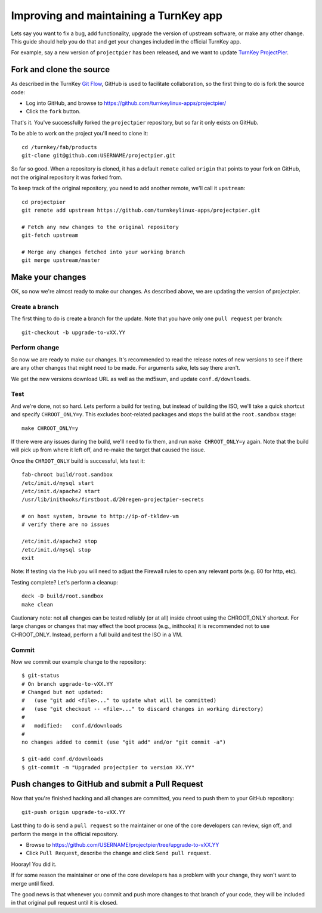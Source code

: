 Improving and maintaining a TurnKey app
=======================================

Lets say you want to fix a bug, add functionality, upgrade the version
of upstream software, or make any other change. This guide should help
you do that and get your changes included in the official TurnKey app.

For example, say a new version of ``projectpier`` has been released, and
we want to update `TurnKey ProjectPier`_.

Fork and clone the source
-------------------------

As described in the TurnKey `Git Flow`_, GitHub is used to facilitate
collaboration, so the first thing to do is fork the source code:

* Log into GitHub, and browse to https://github.com/turnkeylinux-apps/projectpier/
* Click the ``fork`` button.

That's it. You've successfully forked the ``projectpier`` repository,
but so far it only exists on GitHub.

To be able to work on the project you'll need to clone it::

    cd /turnkey/fab/products
    git-clone git@github.com:USERNAME/projectpier.git

So far so good. When a repository is cloned, it has a default ``remote``
called ``origin`` that points to your fork on GitHub, not the original
repository it was forked from.

To keep track of the original repository, you need to add another
remote, we'll call it ``upstream``::

    cd projectpier
    git remote add upstream https://github.com/turnkeylinux-apps/projectpier.git

    # Fetch any new changes to the original repository
    git-fetch upstream

    # Merge any changes fetched into your working branch
    git merge upstream/master

Make your changes
-----------------

OK, so now we're almost ready to make our changes. As described above,
we are updating the version of projectpier.

Create a branch
'''''''''''''''

The first thing to do is create a branch for the update. Note that you
have only one ``pull request`` per branch::

    git-checkout -b upgrade-to-vXX.YY

Perform change
''''''''''''''

So now we are ready to make our changes. It's recommended to read the
release notes of new versions to see if there are any other changes that
might need to be made. For arguments sake, lets say there aren't.

We get the new versions download URL as well as the md5sum, and update
``conf.d/downloads``.

Test
''''

And we're done, not so hard. Lets perform a build for testing, but
instead of building the ISO, we'll take a quick shortcut and specify
``CHROOT_ONLY=y``. This excludes boot-related packages and stops the
build at the ``root.sandbox`` stage::

    make CHROOT_ONLY=y

If there were any issues during the build, we'll need to fix them, and
run ``make CHROOT_ONLY=y`` again. Note that the build will pick up from
where it left off, and re-make the target that caused the issue.

Once the ``CHROOT_ONLY`` build is successful, lets test it::

    fab-chroot build/root.sandbox
    /etc/init.d/mysql start
    /etc/init.d/apache2 start
    /usr/lib/inithooks/firstboot.d/20regen-projectpier-secrets

    # on host system, browse to http://ip-of-tkldev-vm
    # verify there are no issues

    /etc/init.d/apache2 stop
    /etc/init.d/mysql stop
    exit

Note: If testing via the Hub you will need to adjust the Firewall rules 
to open any relevant ports (e.g. 80 for http, etc).

Testing complete? Let's perform a cleanup::

    deck -D build/root.sandbox
    make clean

Cautionary note: not all changes can be tested reliably (or at all)
inside chroot using the CHROOT_ONLY shortcut. For large changes or
changes that may effect the boot process (e.g., inithooks) it is
recommended not to use CHROOT_ONLY. Instead, perform a full build and
test the ISO in a VM.

Commit
''''''

Now we commit our example change to the repository::

    $ git-status
    # On branch upgrade-to-vXX.YY
    # Changed but not updated:
    #   (use "git add <file>..." to update what will be committed)
    #   (use "git checkout -- <file>..." to discard changes in working directory)
    #
    #	modified:   conf.d/downloads
    #
    no changes added to commit (use "git add" and/or "git commit -a")

    $ git-add conf.d/downloads
    $ git-commit -m "Upgraded projectpier to version XX.YY"

Push changes to GitHub and submit a Pull Request
------------------------------------------------

Now that you're finished hacking and all changes are committed, you need
to push them to your GitHub repository::

    git-push origin upgrade-to-vXX.YY

Last thing to do is send a ``pull request`` so the maintainer or one of
the core developers can review, sign off, and perform the merge in the
official repository.

* Browse to https://github.com/USERNAME/projectpier/tree/upgrade-to-vXX.YY
* Click ``Pull Request``, describe the change and click ``Send pull request``.

Hooray! You did it.

If for some reason the maintainer or one of the core developers has a
problem with your change, they won't want to merge until fixed.

The good news is that whenever you commit and push more changes to that
branch of your code, they will be included in that original pull request
until it is closed.

.. _TurnKey ProjectPier: https://github.com/turnkeylinux-apps/projectpier/
.. _Git Flow: https://github.com/turnkeylinux/tracker/blob/master/GITFLOW.rst

